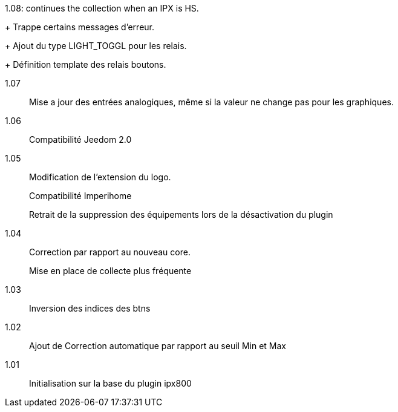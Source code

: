 [horizontal]
1.08: continues the collection when an IPX is HS.
+
Trappe certains messages d'erreur.
+
Ajout du type LIGHT_TOGGL pour les relais.
+
Définition template des relais boutons.

1.07:: Mise a jour des entrées analogiques, même si la valeur ne change pas pour les graphiques.

1.06:: Compatibilité Jeedom 2.0

1.05:: Modification de l'extension du logo.
+
Compatibilité Imperihome
+
Retrait de la suppression des équipements lors de la désactivation du plugin

1.04:: Correction par rapport au nouveau core.
+
Mise en place de collecte plus fréquente

1.03:: Inversion des indices des btns

1.02:: Ajout de Correction automatique par rapport au seuil Min et Max

1.01:: Initialisation sur la base du plugin ipx800